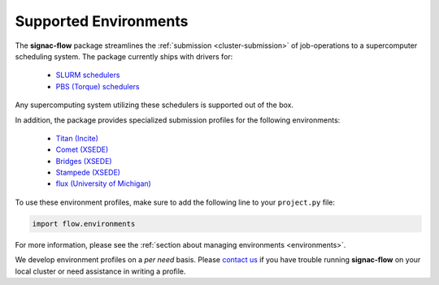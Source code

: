 .. _supported_environments:

======================
Supported Environments
======================

The **signac-flow** package streamlines the :ref:`submission <cluster-submission>` of job-operations to a supercomputer scheduling system.
The package currently ships with drivers for:

  * `SLURM schedulers <https://slurm.schedmd.com/>`_
  * `PBS (Torque) schedulers <http://www.adaptivecomputing.com/products/open-source/torque/>`_

Any supercomputing system utilizing these schedulers is supported out of the box.

In addition, the package provides specialized submission profiles for the following environments:

  * `Titan (Incite) <https://www.olcf.ornl.gov/titan/>`_
  * `Comet (XSEDE) <http://www.sdsc.edu/services/hpc/hpc_systems.html#comet>`_
  * `Bridges (XSEDE) <https://www.psc.edu/bridges>`_
  * `Stampede (XSEDE) <https://www.tacc.utexas.edu/systems/stampede2>`_
  * `flux (University of Michigan) <http://arc-ts.umich.edu/systems-services/flux/>`_

To use these environment profiles, make sure to add the following line to your ``project.py`` file:

.. code-block:: python

       import flow.environments

For more information, please see the :ref:`section about managing environments <environments>`.

We develop environment profiles on a *per need* basis.
Please `contact us <mailto:signac-support@umich.edu>`_ if you have trouble running **signac-flow** on your local cluster or need assistance in writing a profile.
